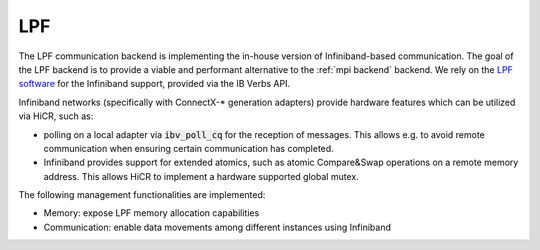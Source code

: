 .. _lpf backend:

***********************
LPF
***********************

The LPF communication backend is implementing the in-house version of Infiniband-based communication. The goal of the LPF backend is to provide a viable and performant alternative to the :ref:`mpi backend` backend.
We rely on the `LPF software <https://github.com/Algebraic-Programming/LPF>`_ for the Infiniband support, provided via the IB Verbs API.

Infiniband networks (specifically with ConnectX-* generation adapters) provide hardware features which can be utilized via HiCR, such as:

* polling on a local adapter via :code:`ibv_poll_cq` for the reception of messages. This allows e.g. to avoid remote communication when ensuring certain communication has completed.
* Infiniband provides support for extended atomics, such as atomic Compare&Swap operations on a remote memory address. This allows HiCR to implement a hardware supported global mutex.

The following management functionalities are implemented:

* Memory: expose LPF memory allocation capabilities
* Communication: enable data movements among different instances using Infiniband
